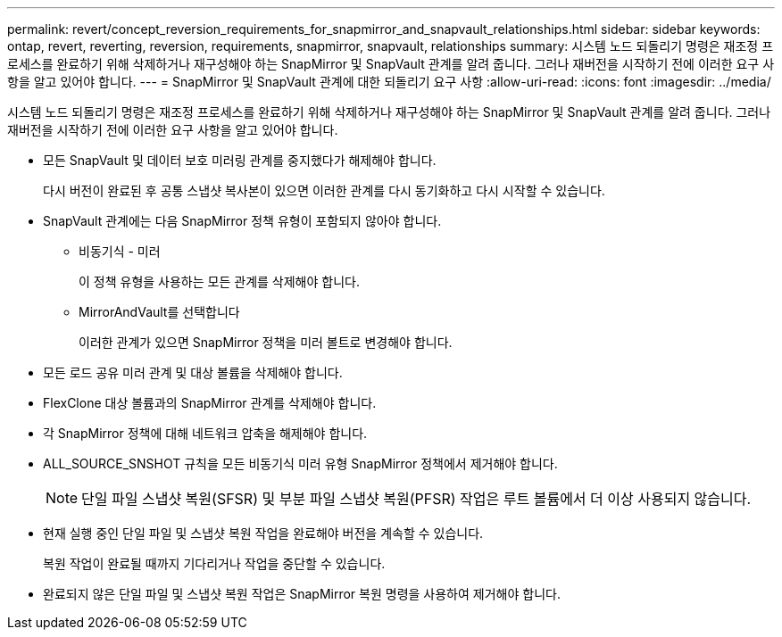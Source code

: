 ---
permalink: revert/concept_reversion_requirements_for_snapmirror_and_snapvault_relationships.html 
sidebar: sidebar 
keywords: ontap, revert, reverting, reversion, requirements, snapmirror, snapvault, relationships 
summary: 시스템 노드 되돌리기 명령은 재조정 프로세스를 완료하기 위해 삭제하거나 재구성해야 하는 SnapMirror 및 SnapVault 관계를 알려 줍니다. 그러나 재버전을 시작하기 전에 이러한 요구 사항을 알고 있어야 합니다. 
---
= SnapMirror 및 SnapVault 관계에 대한 되돌리기 요구 사항
:allow-uri-read: 
:icons: font
:imagesdir: ../media/


[role="lead"]
시스템 노드 되돌리기 명령은 재조정 프로세스를 완료하기 위해 삭제하거나 재구성해야 하는 SnapMirror 및 SnapVault 관계를 알려 줍니다. 그러나 재버전을 시작하기 전에 이러한 요구 사항을 알고 있어야 합니다.

* 모든 SnapVault 및 데이터 보호 미러링 관계를 중지했다가 해제해야 합니다.
+
다시 버전이 완료된 후 공통 스냅샷 복사본이 있으면 이러한 관계를 다시 동기화하고 다시 시작할 수 있습니다.

* SnapVault 관계에는 다음 SnapMirror 정책 유형이 포함되지 않아야 합니다.
+
** 비동기식 - 미러
+
이 정책 유형을 사용하는 모든 관계를 삭제해야 합니다.

** MirrorAndVault를 선택합니다
+
이러한 관계가 있으면 SnapMirror 정책을 미러 볼트로 변경해야 합니다.



* 모든 로드 공유 미러 관계 및 대상 볼륨을 삭제해야 합니다.
* FlexClone 대상 볼륨과의 SnapMirror 관계를 삭제해야 합니다.
* 각 SnapMirror 정책에 대해 네트워크 압축을 해제해야 합니다.
* ALL_SOURCE_SNSHOT 규칙을 모든 비동기식 미러 유형 SnapMirror 정책에서 제거해야 합니다.
+

NOTE: 단일 파일 스냅샷 복원(SFSR) 및 부분 파일 스냅샷 복원(PFSR) 작업은 루트 볼륨에서 더 이상 사용되지 않습니다.

* 현재 실행 중인 단일 파일 및 스냅샷 복원 작업을 완료해야 버전을 계속할 수 있습니다.
+
복원 작업이 완료될 때까지 기다리거나 작업을 중단할 수 있습니다.

* 완료되지 않은 단일 파일 및 스냅샷 복원 작업은 SnapMirror 복원 명령을 사용하여 제거해야 합니다.

